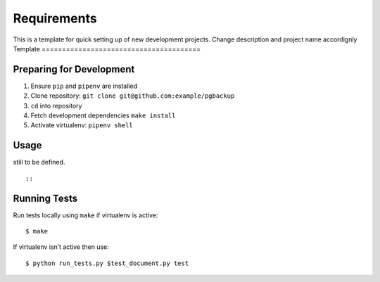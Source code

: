 Requirements
============

This is a template for quick setting up of new development projects. Change
description and project name accordignly
Template
=======================================


Preparing for Development
-------------------------

1. Ensure ``pip`` and ``pipenv`` are installed
2. Clone repository: ``git clone git@github.com:example/pgbackup``
3. ``cd`` into repository
4. Fetch development dependencies ``make install``
5. Activate virtualenv: ``pipenv shell``

Usage
-----


still to be defined.

::


::


Running Tests
-------------

Run tests locally using ``make`` if virtualenv is active:

::

    $ make

If virtualenv isn’t active then use:

::

    $ python run_tests.py $test_document.py test

